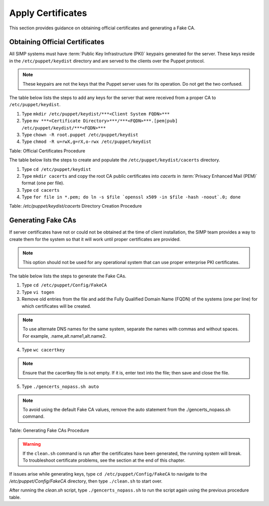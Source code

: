 .. _Certificates:

Apply Certificates
==================

This section provides guidance on obtaining official certificates and
generating a Fake CA.

Obtaining Official Certificates
-------------------------------

All SIMP systems must have :term:`Public Key Infrastructure (PKI)` keypairs generated for the server. These
keys reside in the ``/etc/puppet/keydist`` directory and are served to the
clients over the Puppet protocol.

.. note::
  These keypairs are not the keys that the Puppet server uses for its
  operation. Do not get the two confused.

The table below lists the steps to add any keys for the server that were
received from a proper CA to ``/etc/puppet/keydist``.

1. Type ``mkdir /etc/puppet/keydist/***<Client System FQDN>***``
2. Type ``mv ***<Certificate Directory>***/***<FQDN>***.[pem|pub] /etc/puppet/keydist/***<FQDN>***``
3. Type ``chown -R root.puppet /etc/puppet/keydist``
4. Type ``chmod -R u=rwX,g=rX,o-rwx /etc/puppet/keydist``

Table: Official Certificates Procedure

The table below lists the steps to create and populate the
``/etc/puppet/keydist/cacerts`` directory.

1. Type ``cd /etc/puppet/keydist``
2. Type ``mkdir cacerts`` and copy the root CA public certificates into *cacerts* in :term:`Privacy Enhanced Mail (PEM)` format (one per file).
3. Type ``cd cacerts``
4. Type ``for file in *.pem; do ln -s $file `openssl x509 -in $file -hash -noout`.0; done``

Table: */etc/puppet/keydist/cacerts* Directory Creation Procedure

Generating Fake CAs
-------------------

If server certificates have not or could not be obtained at the time of
client installation, the SIMP team provides a way to create them for the
system so that it will work until proper certificates are provided.

.. note::
  This option should not be used for any operational system that can
  use proper enterprise PKI certificates.

The table below lists the steps to generate the Fake CAs.

1. Type ``cd /etc/puppet/Config/FakeCA``

2. Type ``vi togen``

3. Remove old entries from the file and add the Fully Qualified Domain Name (FQDN) of the systems (one per line) for which certificates will be created.

.. note:: To use alternate DNS names for the same system, separate the names with commas and without spaces. For example, .name,alt.name1,alt.name2.

4. Type ``wc cacertkey``

.. note:: Ensure that the cacertkey file is not empty. If it is, enter text into the file; then save and close the file.

5. Type ``./gencerts_nopass.sh auto``

.. note:: To avoid using the default Fake CA values, remove the auto statement from the ./gencerts_nopass.sh command.

Table: Generating Fake CAs Procedure

.. warning::
  If the ``clean.sh`` command is run after the certificates have been
  generated, the running system will break. To troubleshoot
  certificate problems, see the section at the end of this chapter.

If issues arise while generating keys, type ``cd /etc/puppet/Config/FakeCA`` to navigate to the
*/etc/puppet/Config/FakeCA* directory, then type ``./clean.sh`` to start over.

After running the *clean.sh* script, type ``./gencerts_nopass.sh`` to
run the script again using the previous procedure table.
